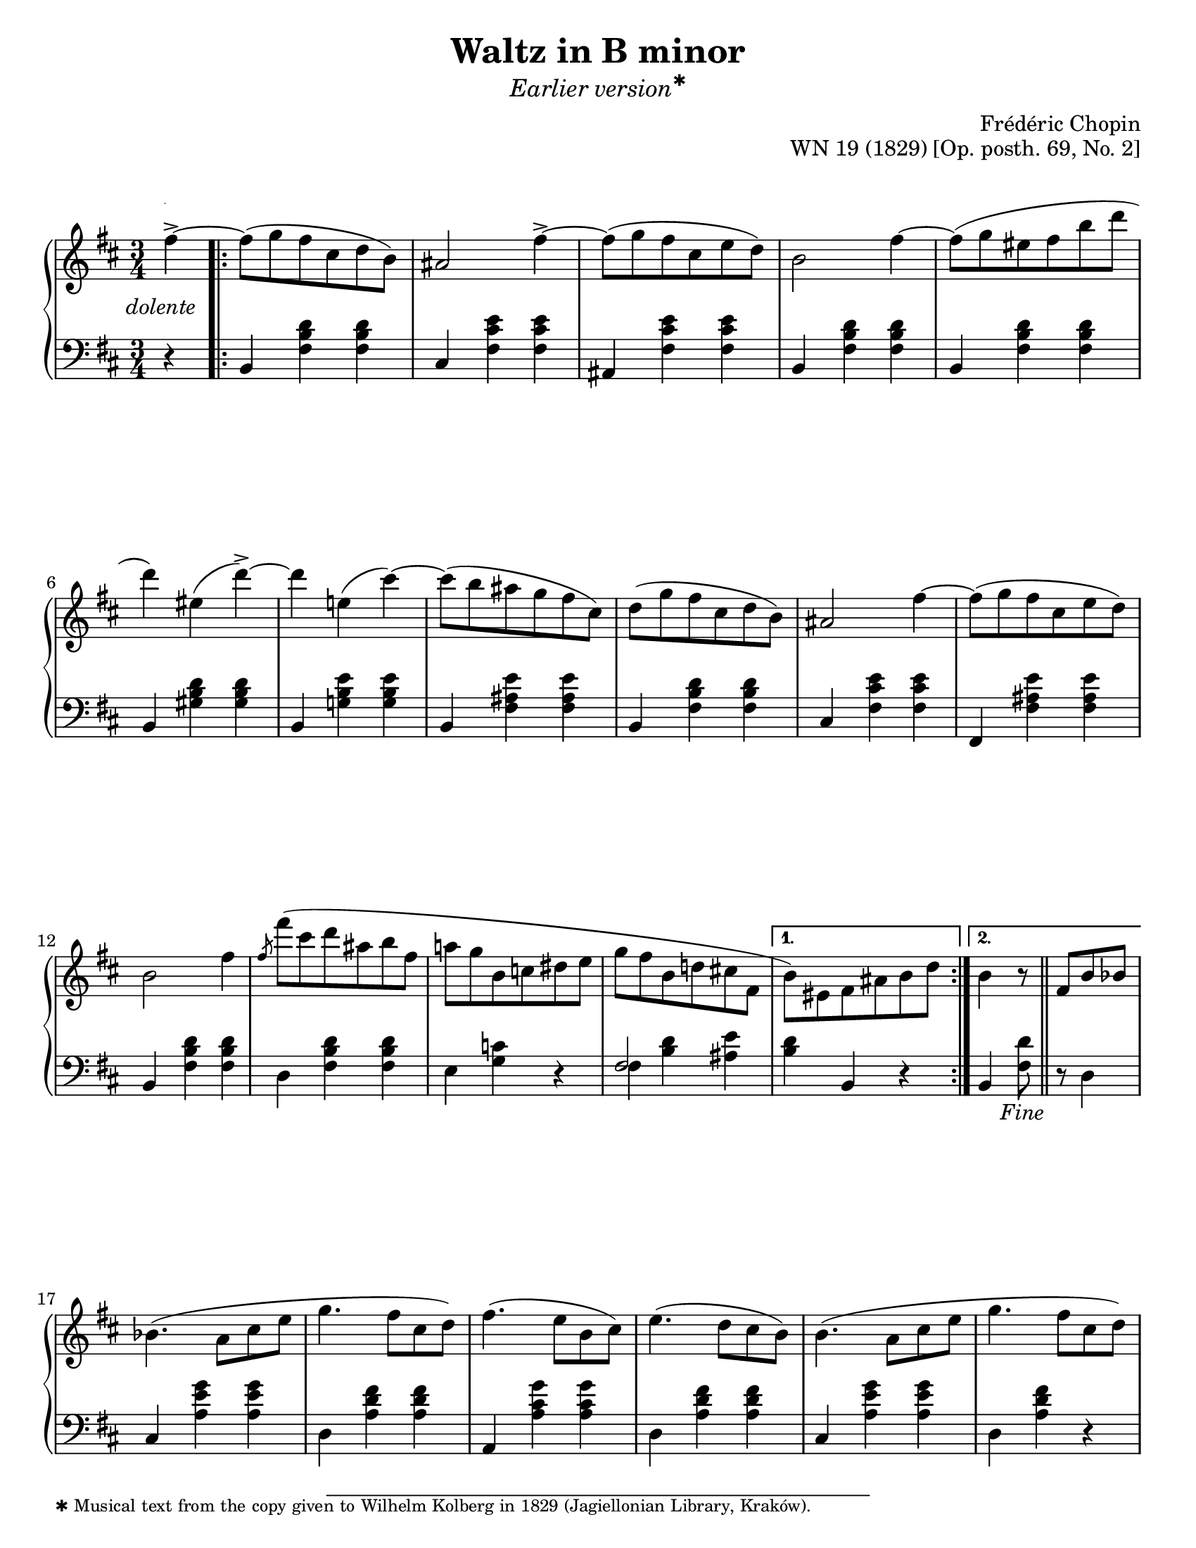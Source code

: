 \version "2.24.0"
\language "english"
\pointAndClickOff

fz = #(make-dynamic-script "fz")

%% Chopin uses regular and long >-shaped accent marks. The longer ones
%% I render with modified hairpins. See my comments in the source for
%% Waltz WN 47 [Op. posth. 69, No. 1] for more details.

long_accent_base = {
  \once \override Hairpin.endpoint-alignments = #'(-1 . -1)
  \once \override Hairpin.thickness = 2.0
  \once \override Hairpin.height = 0.4
}

long_accent_below = {
  \long_accent_base
  \once \override Hairpin.self-alignment-Y = -4
}

long_accent_above = {
  \long_accent_base
  \once \override Hairpin.self-alignment-Y = 1
}

#(set-default-paper-size "letter")
\paper {
  print-page-number = ##f
  indent = 0
  % markup-system-spacing = #0
  % top-margin = #4
  % bottom-margin = #4
}

\header {
  title = "Waltz in B minor"
  subtitle = \markup { \medium \italic { Earlier \concat { version \super ✱ } } }
  composer = "Frédéric Chopin"
  opus = "WN 19 (1829) [Op. posth. 69, No. 2]"
  tagline = ##f
}

\layout {
  \context {
    \Score
    %%\override BarNumber.break-visibility = ##(#t #t #t) % to draw every bar number
    alternativeNumberingStyle = #'numbers-with-letters
    barNumberVisibility = #first-bar-number-invisible-save-broken-bars

    %% Put a bar line before the clef in the footnote variants
    \override SystemStartBar.collapse-height = #-inf.0
  }

  \context {
    \PianoStaff
    \accidentalStyle piano
    printKeyCancellation = ##f
  }
}

global = {
  \key b \minor
  \time 3/4
  \partial 4
}

%%%%%%%%%%%%%%%%%%%%%%%%%%%%%%%%%%%%%%%%%%%%%%%%%%%%%%%%%%%%%%%%%%%%%%%%
%% A = mm. 1-16b, 1-beat anacrusis, two 1-measure voltas

upper.A_anacrusis = \relative {
  \clef treble
  fs''4~^> |
}

upper.A_repeated_in_A′ = \relative {
  d'''4 e,( cs'~) |
  8( b as g fs cs) |
  d8( g fs cs d b) |
  as2 fs'4~ |
  8( g fs cs e d) |
  b2 fs'4 |
  \slashedGrace fs8
  fs'8( cs d8 as b fs |
  a g b, c ds e |
  g fs b,8 d cs fs, |
}

upper.A = \relative {
  fs''8( g fs cs d b) |
  as2 fs'4~^> |
  8( g fs cs e d) |
  b2 fs'4~ |
  8( g es fs b d |
  d4) es,( d'->~) |
  \upper.A_repeated_in_A′
}

upper.A_volta.1 = \relative {
  \stemDown
  b'8) es, fs as b d |
  \stemNeutral
}

upper.A_volta.2 = \relative {
  b'4 r8 \fine \bar "||" fs8 b bf |
}

lower.A_anacrusis = \relative {
  \clef bass
  r4 |
}

lower.A_repeated_in_A′ = \relative {
  b,4 <g' b e> q |
  b,4 <fs' as e'> q |
  b,4 <fs' b d> q |
  cs <fs cs' e> q |
  fs, <fs' as e'> q |
  b, <fs' b d> q |
  d <fs b d> q |
  e <g c> r |
  <<
    { \voiceOne fs2 s4 } \\
    { \voiceTwo fs4 <b d> <as e'> }
  >> |
}

lower.A = \relative {
  b,4 <fs' b d> q |
  cs <fs cs' e> q |
  as, <fs' cs' e> q |
  b,4 <fs' b d> q |
  b,4 <fs' b d> q |
  b,4 <gs' b d> q |
  \lower.A_repeated_in_A′
}

lower.A_volta.1 = \relative {
  <b d>4 b, r |
}

lower.A_volta.2 = \relative {
  b, <fs' d'>8 \section r d4 |
}

editorial.above.A_anacrusis = {
  s4-\footnote
       ""
       #'(0 . 0)
       \markup \tiny \wordwrap {
         ✱ Musical text from the copy given to Wilhelm Kolberg in 1829 (Jagiellonian Library, Kraków).
       }
    -""
  |
}

editorial.above.A = {
  s2.*15 |
}

editorial.above.A_volta.1 = {
  s2. |
}

editorial.above.A_volta.2 = {
  s2. |
}

editorial.between.A_anacrusis = {
  s4-\tweak extra-offset #'(-4 . 1)
    -\markup { \italic dolente } |
}

editorial.between.A = {
  \repeat unfold 15 s2. |
}

editorial.between.A_volta.1 = {
  R2. |
}

editorial.between.A_volta.2 = {
  R2. |
}


%%%%%%%%%%%%%%%%%%%%%%%%%%%%%%%%%%%%%%%%%%%%%%%%%%%%%%%%%%%%%%%%%%%%%%%%
%% B = mm. 17-32

upper.B = \relative {
  \barNumberCheck #17
  bf'4.( a8 cs e |
  g4. fs8 cs d) |
  fs4.( e8 b cs) |
  e4.( d8 cs b) |
  b4.( a8 cs e |
  g4. fs8 cs d) |
  fs4.( e8 b cs) |
  as4.( cs8 g-> cs) |
  fs,4.\( as8 cs e |
  g4. fs8 cs d\) |
  fs4.( e8 b cs) |
  e4.( d8 cs b) |
  b4.( a8 cs e |
  g4. fs8 cs d) |
  fs4. e8-.( fs'-. e-. |
  d-. cs-. c-. b-. bf-. a-. |
}

lower.B = \relative {
  \barNumberCheck #17
  cs4 <a' e' g> q |
  d, <a' d fs> q |
  a, <a' cs g'> q |
  d, <a' d fs> q |
  cs, <a' e' g> q |
  d, <a' d fs> r |
  g, <g' b e> q |
  fs, <fs' cs' e> <fs b e> |
  fs, <fs' cs' e> <fs as e'> |
  b, <fs' b d> q |
  a, <a' cs g'> q |
  d, <a' d fs> q |
  cs, <a' e' g> q |
  d, <a' d fs> r |
  g, <g' b e> r |
  fs, <fs' cs'! e> as,( |
}

editorial.above.B = {
  \barNumberCheck #17
  s2.*10 |
  \long_accent_above s8..\> s32\! s2 |
  \long_accent_above s8..\> s32\! s2 |
  s2.*4 |
}

editorial.between.B = {
  \barNumberCheck #17
  s2.*12 |
  \barNumberCheck #29
  \override Hairpin.endpoint-alignments = #`(,LEFT . ,RIGHT)
  s4 s8 s16 s16\< s8 s16 s32 s32\! |
  \override Hairpin.endpoint-alignments = #`(,CENTER . ,LEFT)
  s8 s8\> s8 s8 \once \hideNotes c8\! s8 |
  s2.*2 |
}

%%%%%%%%%%%%%%%%%%%%%%%%%%%%%%%%%%%%%%%%%%%%%%%%%%%%%%%%%%%%%%%%%%%%%%%%
%% A′ = mm. 33-48

upper.A′ = \relative {
  \barNumberCheck #33
  gs''8-. g-. fs-. cs-. d-. b-.) |
  as4-> r a'4( |
  gs8 g fs cs e d) |
  b4 r a'( |
  gs8 g es fs b d |
  d4) es, d'->~ |

  \upper.A_repeated_in_A′

  \relative {
    b'4) r
  }
}

lower.A′ = \relative {
  \barNumberCheck #33
  b,4) <fs' b d> q |
  cs <fs cs' e> q |
  fs, <fs' as e'> q |
  b, <fs' b d> q |
  b, <fs' b d> q |
  b, <gs' b d> q |

  \lower.A_repeated_in_A′

  b, <fs' d'>8 r8
}

editorial.above.A′ = {
  \barNumberCheck #33
  s2. |
  s2 \long_accent_above s8..\> s32\! |
  s2. |
  s2 \long_accent_above s8..\> s32\! |
  s2.*12 |
}

editorial.between.A′ = {
  \barNumberCheck #33
  s2. |
  s2 s4^\fz |
  s2. |
  s2 s4^\fz |
  s2.*12 |
}

%%%%%%%%%%%%%%%%%%%%%%%%%%%%%%%%%%%%%%%%%%%%%%%%%%%%%%%%%%%%%%%%%%%%%%%%
%% C (TRIO) = mm. 48b3-64

upper.C = \relative {
  \key b \major
  fs'4(
  \barNumberCheck #49
  ds'8 e ds cs ds e |
  gs2) fs4 |
  ds8( e ds cs ds e |
  gs2) fs4 |

  fs ds'8.( 16 4 |
  cs) e,8.( 16 4 |
  ds) b'8.( 16 4 |
  as) cs,8.( 16 e4) |

  ds8( e ds cs ds e |
  gs2) fs4 |
  ds8( e ds cs ds e |
  gs2) fs4 |

  ds b'8.( 16 4 |
  as) cs,8.( 16 4 |
  b) gs'8.( 16 4 |
  fs) as,8.( 16 e'4) |

  ds8( e ds cs ds e |
  gs2) fs4 |
  ds8( e ds cs ds e |
  gs2) fs4 |

  fs ds'8.( 16 4 |
  cs) e,8.( 16 4 |
  ds) b'8.( 16 4 |
  as) cs,8.( 16 e4) |

  ds8( e ds cs ds e |
  g2) fs4 |
  d8( e d cs d e |
  g2 fs4) |

  fs4( e8. 16 d4 |
  d cs8. 16 b4 |
  as cs) r |

  r
  fs,^(
}

lower.C = \relative {
  \key b \major
  r4 |
  \barNumberCheck #49
  b,4 <fs' ds'> q |
  as, <fs' cs' e> q |
  b, <fs' ds'> q |
  as, <fs' cs' e> q |

  b, <fs' ds'> q |
  fs, <fs' as e'> q |
  b, <fs' ds'> q |
  fs, <fs' as e'> q |

  b, <fs' b ds> q |
  as, <fs' cs' e> q |
  b, <fs' b ds> q |
  as, <fs' cs' e> q |

  b, <fs' b ds> q |
  cs <as' cs fs> q |
  cs, <gs' cs es> q |
  fs, <fs' cs' fs> <fs cs'> |

  b, <fs' b ds> q |
  as, <fs' cs' e> q |
  b, <fs' b ds> q |
  as, <fs' cs' e> q |

  b, <fs' b ds> q |
  fs, <fs' as e'> q |
  b, <fs' b ds> q |
  fs, <fs' as e'> q |

  b, <fs' b ds> q |
  as, <fs' cs' e> q |
  b, <fs' b d> q |
  as, <fs' cs' e> q |

  b, <fs' b d> q |
  gs, <es' b'> <cs es b'> |
  fs, <cs' fs as> q |
  \shape #'((0 . 2) (0 . 1.5) (0 . 0.5) (0 . 0)) Slur
  fs,( <cs' as'>)
}

editorial.above.C = {
  \barNumberCheck #49
  s2.*16 |
}

editorial.between.C = {
  \barNumberCheck #49
  s2. |
  \long_accent_below s8..\> s32\! s2 |
  s2. |
  \long_accent_below s8..\> s32\! s2 |
  s2.*5 |
  \long_accent_below s8..\> s32\! s2 |
  s2. |
  \long_accent_below s8..\> s32\! s2 |
  s2.*5 |
  \long_accent_below s8..\> s32\! s2 |
  s2. |
  \long_accent_below s8..\> s32\! s2 |
  s2.*5 |
  \long_accent_below s8..\> s32\! s2 |
  s2. |
  \long_accent_below s8..\> s32\! s2 |
  \once \override Hairpin.endpoint-alignments = #'(-1 . 1)
  s4\> s8 s16 s16\! s4 |
  \long_accent_below s8..\> s32\! s2 |

  \once \override Hairpin.endpoint-alignments = #'(-1 . -1)
  s4\< s4\!
}

%%%%%%%%%%%%%%%%%%%%%%%%%%%%%%%%%%%%%%%%%%%%%%%%%%%%%%%%%%%%%%%%%%%%%%%%
%% breaks_ref to match NE 2b

breaks_ref = {
  %% breaks matching some reference for ease of authoring
  s4 |
  s2.*5 |
  \break \barNumberCheck #6
  s2.*6 | \break
  \break \barNumberCheck #12
  s2.*6 | %% volta 16a/16b
  \break \barNumberCheck #17
  s2.*6 |

  \pageBreak \barNumberCheck #23
  s2.*6 |
  \break \barNumberCheck #29
  s2.*5 |
  \break \barNumberCheck #34
  s2.*5 |
  \break \barNumberCheck #39
  s2.*5 |
  \break \barNumberCheck #44
  s2.*4 s2

  \pageBreak \barNumberCheck #48
  s4 | s2.*6 |
  \break \barNumberCheck #55
  s2.*6 |
  \break \barNumberCheck #61
  s2.*7 |
  \break \barNumberCheck #68
  s2.*6 |
  \break \barNumberCheck #74
}


%%%%%%%%%%%%%%%%%%%%%%%%%%%%%%%%%%%%%%%%%%%%%%%%%%%%%%%%%%%%%%%%%%%%%%%%
%% Score

\score {
  \new PianoStaff <<
    \new Dynamics \with {
      \override VerticalAxisGroup.staff-affinity = #DOWN
    }{
      \global
      \editorial.above.A_anacrusis
      \editorial.above.A
      \editorial.above.A_volta.1
      \editorial.above.A_volta.2
      \editorial.above.B
      \editorial.above.A′
      \editorial.above.C
     }
    \new Staff = "up" {
      \global
      \repeat segno 2 {
        \upper.A_anacrusis
        \repeat volta 2 {
          \upper.A
        }
        \alternative {
          \upper.A_volta.1
          \upper.A_volta.2
        }
        \upper.B
        \upper.A′
        \section
        \sectionLabel "TRIO"
        \upper.C
        \section
        \key b \minor
        \grace s32)
        \bar ""

        \once \set Score.dalSegnoTextFormatter = #(lambda (context repeat-count markups)
                                                   #{ \markup \column { "Valse" "da Capo" "al Fine" } #})
      }
    }
    \new Dynamics \with {
      \override VerticalAxisGroup.staff-affinity = #CENTER
    }{
      \global
      \editorial.between.A_anacrusis
      \editorial.between.A
      \editorial.between.A_volta.1
      \editorial.between.A_volta.2
      \editorial.between.B
      \editorial.between.A′
      \editorial.between.C
    }
    \new Staff = "down" {
      \global
      \lower.A_anacrusis
      \lower.A
      \lower.A_volta.1
      \lower.A_volta.2
      \lower.B
      \lower.A′
      \section
      \lower.C
      \section
      \key b \minor
      \grace s32
    }
    %% No editorial markings below the grand staff
    \new Dynamics {
      \global
      \breaks_ref
    }
  >>
}
